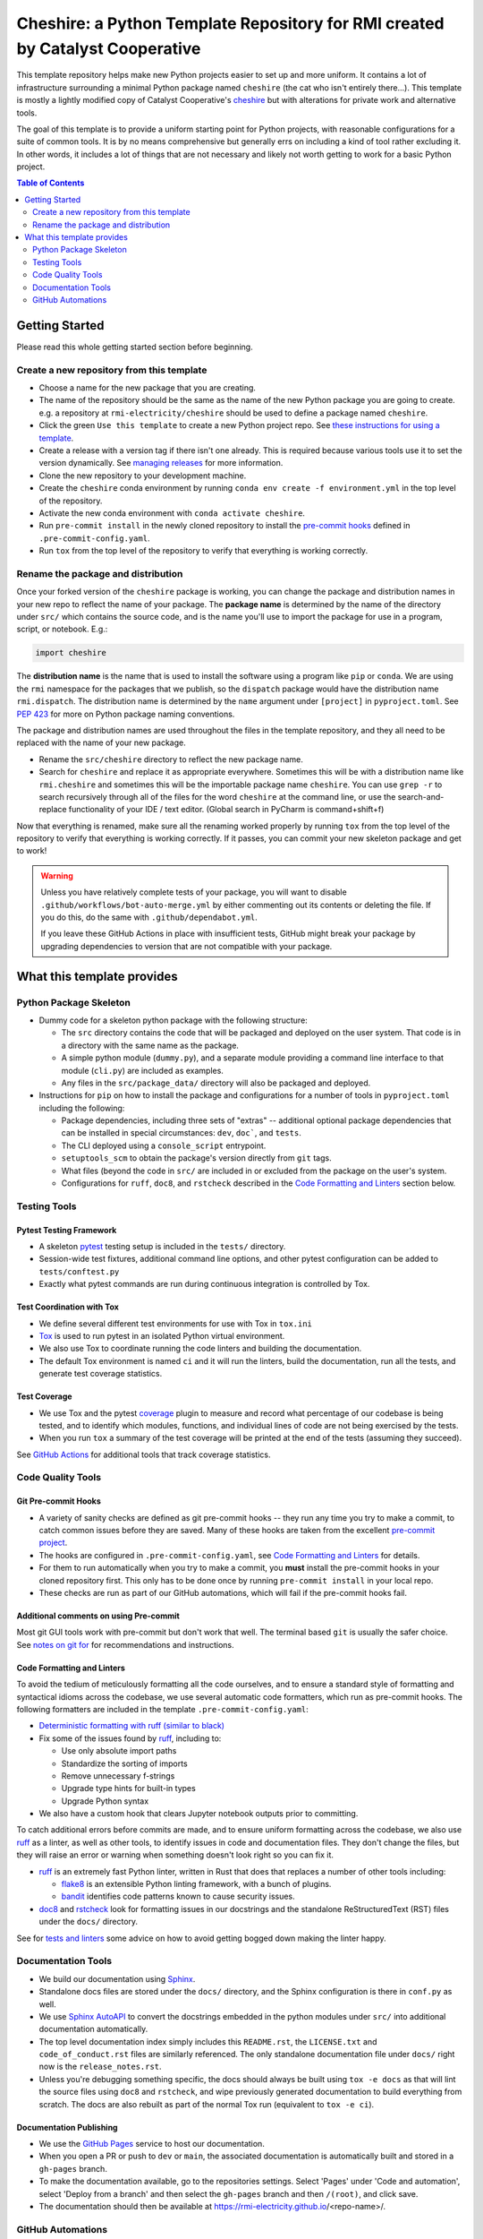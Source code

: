 ***************************************************************************************
Cheshire: a Python Template Repository for RMI created by Catalyst Cooperative
***************************************************************************************

.. readme-intro

.. image:: https://github.com/rmi-electricity/cheshire/workflows/tox-pytest/badge.svg
   :target: https://github.com/rmi-electricity/cheshire/actions?query=workflow%3Atox-pytest
   :alt: Tox-PyTest Status

.. image:: https://github.com/rmi-electricity/cheshire/workflows/docs/badge.svg
   :target: https://rmi-electricity.github.io/cheshire/
   :alt: GitHub Pages Status

.. image:: https://coveralls.io/repos/github/rmi-electricity/cheshire/badge.svg
   :target: https://coveralls.io/github/rmi-electricity/cheshire

.. image:: https://img.shields.io/badge/code%20style-black-000000.svg
   :target: https://github.com/psf/black>
   :alt: Any color you want, so long as it's black.

.. image:: https://img.shields.io/endpoint?url=https://raw.githubusercontent.com/charliermarsh/ruff/main/assets/badge/v2.json
    :target: https://github.com/astral-sh/ruff
    :alt: Ruff

This template repository helps make new Python projects easier to set up and more
uniform. It contains a lot of infrastructure surrounding a minimal Python package named
``cheshire`` (the cat who isn't entirely there...). This template is mostly a lightly
modified copy of Catalyst Cooperative's
`cheshire <https://github.com/catalyst-cooperative/cheshire>`_ but with alterations
for private work and alternative tools.

The goal of this template is to provide a uniform starting point for Python projects,
with reasonable configurations for a suite of common tools. It is by no means
comprehensive but generally errs on including a kind of tool rather excluding it. In
other words, it includes a lot of things that are not necessary and likely not worth
getting to work for a basic Python project.

.. contents:: Table of Contents
   :depth: 2

Getting Started
=======================================================================================
Please read this whole getting started section before beginning.

Create a new repository from this template
---------------------------------------------------------------------------------------
* Choose a name for the new package that you are creating.
* The name of the repository should be the same as the name of the new Python package
  you are going to create. e.g. a repository at ``rmi-electricity/cheshire`` should
  be used to define a package named ``cheshire``.
* Click the green ``Use this template`` to create a new Python project repo.
  See `these instructions for using a template <https://docs.github.com/en/repositories/creating-and-managing-repositories/creating-a-repository-from-a-template>`__.
* Create a release with a version tag if there isn't one already. This is required
  because various tools use it to set the version dynamically. See
  `managing releases <https://docs.github.com/en/repositories/releasing-projects-on-github/managing-releases-in-a-repository>`__
  for more information.
* Clone the new repository to your development machine.
* Create the ``cheshire`` conda environment by running
  ``conda env create -f environment.yml`` in the top level of the repository.
* Activate the new conda environment with ``conda activate cheshire``.
* Run ``pre-commit install`` in the newly cloned repository to install the
  `pre-commit hooks <https://pre-commit.com/>`__ defined in ``.pre-commit-config.yaml``.
* Run ``tox`` from the top level of the repository to verify that everything is working
  correctly.


Rename the package and distribution
---------------------------------------------------------------------------------------
Once your forked version of the ``cheshire`` package is working, you can change the
package and distribution names in your new repo to reflect the name of your package.
The **package name** is determined by the name of the directory under ``src/`` which
contains the source code, and is the name you'll use to import the package for use in
a program, script, or notebook. E.g.:

.. code:: python

  import cheshire

The **distribution name** is the name that is used to install the software using a
program like  ``pip`` or ``conda``. We are using the ``rmi`` namespace for the
packages that we publish, so the ``dispatch`` package would have the distribution
name ``rmi.dispatch``. The distribution name is determined by the ``name`` argument
under ``[project]`` in ``pyproject.toml``. See :pep:`423` for more on Python package
naming conventions.

The package and distribution names are used throughout the files in the template
repository, and they all need to be replaced with the name of your new package.

* Rename the ``src/cheshire`` directory to reflect the new package name.
* Search for ``cheshire`` and replace it as appropriate everywhere. Sometimes
  this will be with a distribution name like ``rmi.cheshire`` and sometimes this will be
  the importable package name ``cheshire``. You can use ``grep -r`` to search
  recursively through all of the files for the word ``cheshire`` at the command line,
  or use the search-and-replace functionality of your IDE / text editor. (Global search
  in PyCharm is command+shift+f)

Now that everything is renamed, make sure all the renaming worked properly by running
``tox`` from the top level of the repository to verify that everything is working
correctly. If it passes, you can commit your new skeleton package and get to work!

.. Warning::

  Unless you have relatively complete tests of your package, you will want to disable
  ``.github/workflows/bot-auto-merge.yml`` by either commenting out its contents or
  deleting the file. If you do this, do the same with ``.github/dependabot.yml``.

  If you leave these GitHub Actions in place with insufficient tests, GitHub might break
  your package by upgrading dependencies to version that are not compatible with your
  package.

What this template provides
=======================================================================================

Python Package Skeleton
---------------------------------------------------------------------------------------
* Dummy code for a skeleton python package with the following structure:

  * The ``src`` directory contains the code that will be packaged and deployed on the
    user system. That code is in a directory with the same name as the package.
  * A simple python module (``dummy.py``), and a separate module providing a command
    line interface to that module (``cli.py``) are included as examples.
  * Any files in the ``src/package_data/`` directory will also be packaged and deployed.

* Instructions for ``pip`` on how to install the package and configurations for a
  number of tools in ``pyproject.toml`` including the following:

  * Package dependencies, including three sets of "extras" -- additional optional
    package dependencies that can be installed in special circumstances: ``dev``,
    ``doc```, and ``tests``.
  * The CLI deployed using a ``console_script`` entrypoint.
  * ``setuptools_scm`` to obtain the package's version directly from ``git`` tags.
  * What files (beyond the code in ``src/`` are included in or excluded from the package
    on the user's system.
  * Configurations for ``ruff``, ``doc8``, and ``rstcheck`` described in the
    `Code Formatting and Linters`_ section below.

Testing Tools
---------------------------------------------------------------------------------------

Pytest Testing Framework
'''''''''''''''''''''''''''''''''''''''''''''''''''''''''''''''''''''''''''''''''''''''
* A skeleton `pytest <https://docs.pytest.org/>`_ testing setup is included in the
  ``tests/`` directory.
* Session-wide test fixtures, additional command line options, and other pytest
  configuration can be added to ``tests/conftest.py``
* Exactly what pytest commands are run during continuous integration is controlled by
  Tox.

Test Coordination with Tox
'''''''''''''''''''''''''''''''''''''''''''''''''''''''''''''''''''''''''''''''''''''''
* We define several different test environments for use with Tox in ``tox.ini``
* `Tox <https://tox.wiki/en/latest/>`__ is used to run pytest in an isolated Python
  virtual environment.
* We also use Tox to coordinate running the code linters and building the documentation.
* The default Tox environment is named ``ci`` and it will run the linters, build the
  documentation, run all the tests, and generate test coverage statistics.

Test Coverage
'''''''''''''''''''''''''''''''''''''''''''''''''''''''''''''''''''''''''''''''''''''''
* We use Tox and the pytest `coverage <https://coverage.readthedocs.io>`__
  plugin to measure and record what percentage of our codebase is being tested, and to
  identify which modules, functions, and individual lines of code are not being
  exercised by the tests.
* When you run ``tox`` a summary of the test coverage will be printed at the end of
  the tests (assuming they succeed).

See `GitHub Actions`_ for additional tools that track coverage statistics.

Code Quality Tools
---------------------------------------------------------------------------------------

Git Pre-commit Hooks
'''''''''''''''''''''''''''''''''''''''''''''''''''''''''''''''''''''''''''''''''''''''
* A variety of sanity checks are defined as git pre-commit hooks -- they run any time
  you try to make a commit, to catch common issues before they are saved. Many of these
  hooks are taken from the excellent `pre-commit project <https://pre-commit.com/>`__.
* The hooks are configured in ``.pre-commit-config.yaml``, see
  `Code Formatting and Linters`_ for details.
* For them to run automatically when you try to make a commit, you **must** install the
  pre-commit hooks in your cloned repository first. This only has to be done once by
  running ``pre-commit install`` in your local repo.
* These checks are run as part of our GitHub automations, which will fail if the
  pre-commit hooks fail.

Additional comments on using Pre-commit
'''''''''''''''''''''''''''''''''''''''''''''''''''''''''''''''''''''''''''''''''''''''
Most git GUI tools work with pre-commit but don't work that well. The terminal based
``git`` is usually the safer choice. See
`notes on git for <https://github.com/rmi-electricity/.github-private/blob/main/profile/notes_on_git.md>`__
for recommendations and instructions.

Code Formatting and Linters
'''''''''''''''''''''''''''''''''''''''''''''''''''''''''''''''''''''''''''''''''''''''
To avoid the tedium of meticulously formatting all the code ourselves, and to ensure a
standard style of formatting and syntactical idioms across the codebase, we use several
automatic code formatters, which run as pre-commit hooks. The following formatters are
included in the template ``.pre-commit-config.yaml``:

* `Deterministic formatting with ruff (similar to black) <https://docs.astral.sh/ruff/formatter/>`__
* Fix some of the issues found by `ruff <https://github.com/charliermarsh/ruff>`__,
  including to:

  * Use only absolute import paths
  * Standardize the sorting of imports
  * Remove unnecessary f-strings
  * Upgrade type hints for built-in types
  * Upgrade Python syntax

* We also have a custom hook that clears Jupyter notebook outputs prior to committing.

To catch additional errors before commits are made, and to ensure uniform formatting
across the codebase, we also use `ruff <https://github.com/charliermarsh/ruff>`__  as
a linter, as well as other tools, to identify issues in code and documentation files.
They don't change the files, but they will raise an error or warning when something
doesn't look right so you can fix it.

* `ruff <https://github.com/charliermarsh/ruff>`__ is an extremely fast Python linter,
  written in Rust that does that replaces a number of other tools including:

  * `flake8 <https://github.com/PyCQA/flake8>`__ is an extensible Python linting
    framework, with a bunch of plugins.
  * `bandit <https://bandit.readthedocs.io/en/latest/>`__ identifies code patterns known
    to cause security issues.

* `doc8 <https://github.com/pycqa/doc8>`__ and `rstcheck
  <https://github.com/myint/rstcheck>`__ look for formatting issues in our docstrings
  and the standalone ReStructuredText (RST) files under the ``docs/`` directory.

See for
`tests and linters <https://github.com/rmi-electricity/.github-private/blob/main/profile/notes_on_tests_and_linters.md>`__
some advice on how to avoid getting bogged down making the linter happy.


Documentation Tools
---------------------------------------------------------------------------------------
* We build our documentation using `Sphinx <https://www.sphinx-doc.org/en/master/>`__.
* Standalone docs files are stored under the ``docs/`` directory, and the Sphinx
  configuration is there in ``conf.py`` as well.
* We use `Sphinx AutoAPI <https://sphinx-autoapi.readthedocs.io/en/latest/>`__ to
  convert the docstrings embedded in the python modules under ``src/`` into additional
  documentation automatically.
* The top level documentation index simply includes this ``README.rst``, the
  ``LICENSE.txt`` and ``code_of_conduct.rst`` files are similarly referenced. The only
  standalone documentation file under ``docs/`` right now is the ``release_notes.rst``.
* Unless you're debugging something specific, the docs should always be built using
  ``tox -e docs`` as that will lint the source files using ``doc8`` and ``rstcheck``,
  and wipe previously generated documentation to build everything from scratch. The docs
  are also rebuilt as part of the normal Tox run (equivalent to ``tox -e ci``).

Documentation Publishing
'''''''''''''''''''''''''''''''''''''''''''''''''''''''''''''''''''''''''''''''''''''''
* We use the `GitHub Pages <https://pages.github.com>`__ service to host our
  documentation.
* When you open a PR or push to ``dev`` or ``main``, the associated
  documentation is automatically built and stored in a ``gh-pages`` branch.
* To make the documentation available, go to the repositories settings. Select
  'Pages' under 'Code and automation', select 'Deploy from a branch' and then
  select the ``gh-pages`` branch and then ``/(root)``, and click save.
* The documentation should then be available at
  https://rmi-electricity.github.io/<repo-name>/.

GitHub Automations
---------------------------------------------------------------------------------------

Dependabot
'''''''''''''''''''''''''''''''''''''''''''''''''''''''''''''''''''''''''''''''''''''''
We use GitHub's `Dependabot <https://docs.github.com/en/code-security/dependabot/dependabot-version-updates>`__
to automatically update the allowable versions of packages we depend on. This applies
to both the Python dependencies specified in ``pyproject.toml`` and to the versions of
the `GitHub Actions <https://docs.github.com/en/actions>`__ that we employ. The
dependabot behavior is configured in ``.github/dependabot.yml``. Unfortunately, it does
not check or update ``environment.yml``, so that must be done manually.

For Dependabot's PRs to automatically get merged, your repository must have access to
the correct organization secrets and the ``rmi-electricity auto-merge Bot`` GitHub App.
Contact Alex Engel for help setting this up.

GitHub Actions
'''''''''''''''''''''''''''''''''''''''''''''''''''''''''''''''''''''''''''''''''''''''
Under ``.github/workflows`` are YAML files that configure the `GitHub Actions
<https://docs.github.com/en/actions>`__ associated with the repository. We use GitHub
Actions to:

* Run continuous integration using `tox <https://tox.wiki>`__ on several different
  versions of Python.
* Build and publish docs to GitHub Pages.
* Merge passing dependabot PRs.

* When the tests are run via the ``tox-pytest`` workflow in GitHub Actions, the test
  coverage data from the ``coverage.info`` output is uploaded to a service called
  `Coveralls <https://coveralls.io>`__ that saves historical data about our test
  coverage, and provides a nice visual representation of the data -- identifying which
  subpackages, modules, and individual lines of are being tested. For example, here are
  the results
  `for the cheshire repo <https://coveralls.io/github/rmi-electricity/cheshire>`__.
